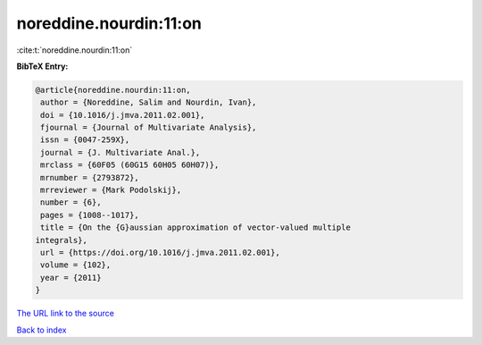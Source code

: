 noreddine.nourdin:11:on
=======================

:cite:t:`noreddine.nourdin:11:on`

**BibTeX Entry:**

.. code-block:: bibtex

   @article{noreddine.nourdin:11:on,
    author = {Noreddine, Salim and Nourdin, Ivan},
    doi = {10.1016/j.jmva.2011.02.001},
    fjournal = {Journal of Multivariate Analysis},
    issn = {0047-259X},
    journal = {J. Multivariate Anal.},
    mrclass = {60F05 (60G15 60H05 60H07)},
    mrnumber = {2793872},
    mrreviewer = {Mark Podolskij},
    number = {6},
    pages = {1008--1017},
    title = {On the {G}aussian approximation of vector-valued multiple
   integrals},
    url = {https://doi.org/10.1016/j.jmva.2011.02.001},
    volume = {102},
    year = {2011}
   }

`The URL link to the source <ttps://doi.org/10.1016/j.jmva.2011.02.001}>`__


`Back to index <../By-Cite-Keys.html>`__
